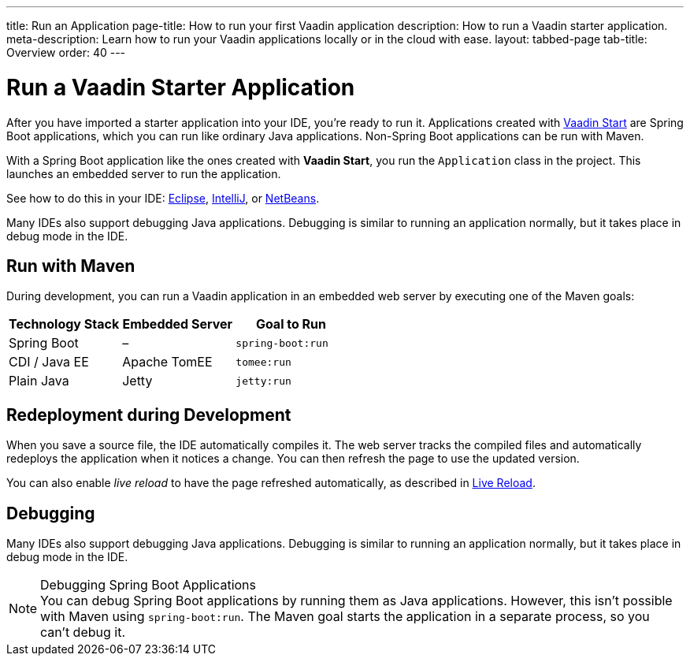 ---
title: Run an Application
page-title: How to run your first Vaadin application
description: How to run a Vaadin starter application.
meta-description: Learn how to run your Vaadin applications locally or in the cloud with ease.
layout: tabbed-page
tab-title: Overview
order: 40
---


= Run a Vaadin Starter Application

After you have imported a starter application into your IDE, you're ready to run it. Applications created with <<{articles}/getting-started/project#, Vaadin Start>> are Spring Boot applications, which you can run like ordinary Java applications. Non-Spring Boot applications can be run with Maven.

With a Spring Boot application like the ones created with *Vaadin Start*, you run the [classname]`Application` class in the project. This launches an embedded server to run the application.

See how to do this in your IDE: <<eclipse#, Eclipse>>, <<intellij#, IntelliJ>>, or <<netbeans#, NetBeans>>.

Many IDEs also support debugging Java applications. Debugging is similar to running an application normally, but it takes place in debug mode in the IDE.


== Run with Maven

During development, you can run a Vaadin application in an embedded web server by executing one of the Maven goals:

[cols=3*,options=header]
|===
| Technology Stack | Embedded Server | Goal to Run
| Spring Boot | – | `spring-boot:run`
| CDI / Java EE | Apache TomEE | `tomee:run`
| Plain Java | Jetty | `jetty:run`
|===


== Redeployment during Development

When you save a source file, the IDE automatically compiles it. The web server tracks the compiled files and automatically redeploys the application when it notices a change. You can then refresh the page to use the updated version.

You can also enable _live reload_ to have the page refreshed automatically, as described in <<{articles}/flow/configuration/live-reload#, Live Reload>>.


== Debugging

Many IDEs also support debugging Java applications. Debugging is similar to running an application normally, but it takes place in debug mode in the IDE.

.Debugging Spring Boot Applications
[NOTE]
You can debug Spring Boot applications by running them as Java applications. However, this isn't possible with Maven using `spring-boot:run`. The Maven goal starts the application in a separate process, so you can't debug it.
